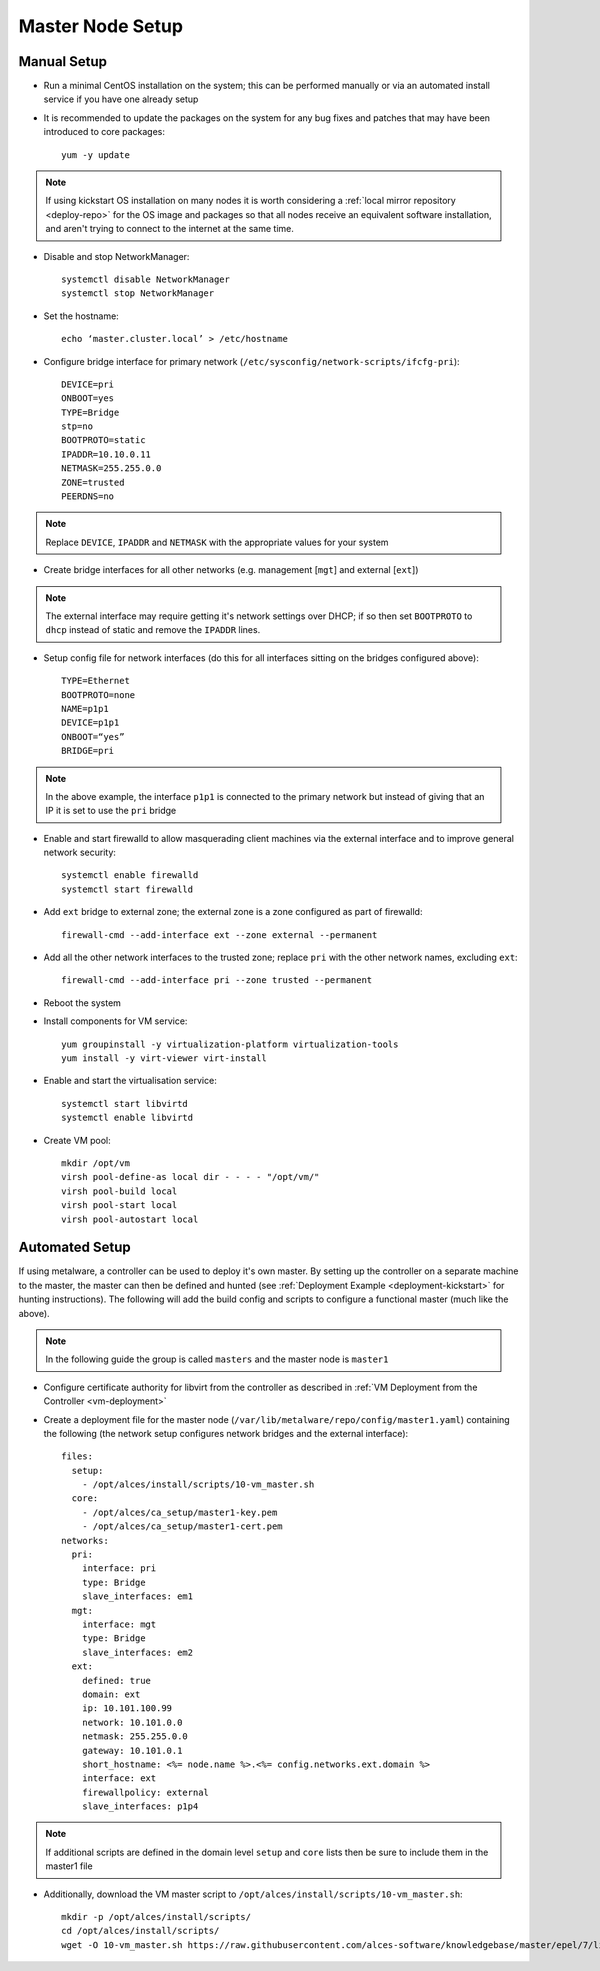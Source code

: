 .. _01-master:

Master Node Setup
=================

Manual Setup
------------

- Run a minimal CentOS installation on the system; this can be performed manually or via an automated install service if you have one already setup
- It is recommended to update the packages on the system for any bug fixes and patches that may have been introduced to core packages::

    yum -y update

.. note:: If using kickstart OS installation on many nodes it is worth considering a :ref:`local mirror repository <deploy-repo>` for the OS image and packages so that all nodes receive an equivalent software installation, and aren't trying to connect to the internet at the same time.

- Disable and stop NetworkManager::

    systemctl disable NetworkManager
    systemctl stop NetworkManager

- Set the hostname::

    echo ‘master.cluster.local’ > /etc/hostname

- Configure bridge interface for primary network (``/etc/sysconfig/network-scripts/ifcfg-pri``)::

    DEVICE=pri
    ONBOOT=yes
    TYPE=Bridge
    stp=no
    BOOTPROTO=static
    IPADDR=10.10.0.11
    NETMASK=255.255.0.0
    ZONE=trusted
    PEERDNS=no

.. note:: Replace ``DEVICE``, ``IPADDR`` and ``NETMASK`` with the appropriate values for your system

- Create bridge interfaces for all other networks (e.g. management [``mgt``] and external [``ext``])

.. note:: The external interface may require getting it's network settings over DHCP; if so then set ``BOOTPROTO`` to ``dhcp`` instead of static and remove the ``IPADDR`` lines.

- Setup config file for network interfaces (do this for all interfaces sitting on the bridges configured above)::

    TYPE=Ethernet
    BOOTPROTO=none
    NAME=p1p1
    DEVICE=p1p1
    ONBOOT=“yes”
    BRIDGE=pri

.. note:: In the above example, the interface ``p1p1`` is connected to the primary network but instead of giving that an IP it is set to use the ``pri`` bridge

- Enable and start firewalld to allow masquerading client machines via the external interface and to improve general network security::

    systemctl enable firewalld
    systemctl start firewalld

- Add ``ext`` bridge to external zone; the external zone is a zone configured as part of firewalld::

    firewall-cmd --add-interface ext --zone external --permanent

- Add all the other network interfaces to the trusted zone; replace ``pri`` with the other network names, excluding ``ext``::

    firewall-cmd --add-interface pri --zone trusted --permanent

- Reboot the system 

- Install components for VM service::

    yum groupinstall -y virtualization-platform virtualization-tools 
    yum install -y virt-viewer virt-install

- Enable and start the virtualisation service::

    systemctl start libvirtd
    systemctl enable libvirtd

- Create VM pool::

    mkdir /opt/vm
    virsh pool-define-as local dir - - - - "/opt/vm/"
    virsh pool-build local
    virsh pool-start local
    virsh pool-autostart local

Automated Setup
---------------

If using metalware, a controller can be used to deploy it's own master. By setting up the controller on a separate machine to the master, the master can then be defined and hunted (see :ref:`Deployment Example <deployment-kickstart>` for hunting instructions). The following will add the build config and scripts to configure a functional master (much like the above).

.. note:: In the following guide the group is called ``masters`` and the master node is ``master1``

- Configure certificate authority for libvirt from the controller as described in :ref:`VM Deployment from the Controller <vm-deployment>`

- Create a deployment file for the master node (``/var/lib/metalware/repo/config/master1.yaml``) containing the following (the network setup configures network bridges and the external interface)::

    files:
      setup:
        - /opt/alces/install/scripts/10-vm_master.sh
      core:
        - /opt/alces/ca_setup/master1-key.pem
        - /opt/alces/ca_setup/master1-cert.pem
    networks:
      pri:
        interface: pri
        type: Bridge
        slave_interfaces: em1
      mgt:
        interface: mgt
        type: Bridge
        slave_interfaces: em2
      ext:
        defined: true
        domain: ext
        ip: 10.101.100.99
        network: 10.101.0.0
        netmask: 255.255.0.0
        gateway: 10.101.0.1
        short_hostname: <%= node.name %>.<%= config.networks.ext.domain %>
        interface: ext
        firewallpolicy: external
        slave_interfaces: p1p4

.. note:: If additional scripts are defined in the domain level ``setup`` and ``core`` lists then be sure to include them in the master1 file

- Additionally, download the VM master script to ``/opt/alces/install/scripts/10-vm_master.sh``::

    mkdir -p /opt/alces/install/scripts/
    cd /opt/alces/install/scripts/
    wget -O 10-vm_master.sh https://raw.githubusercontent.com/alces-software/knowledgebase/master/epel/7/libvirt/vm_master.sh
